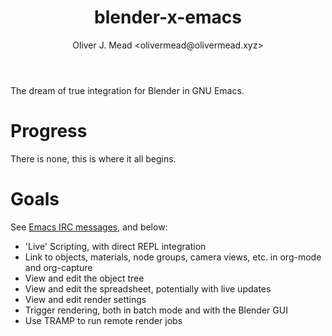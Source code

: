 #+title: blender-x-emacs
#+author: Oliver J. Mead <olivermead@olivermead.xyz>

The dream of true integration for Blender in GNU Emacs.

* Progress
There is none, this is where it all begins.

* Goals
See [[file:NOTES.org::Emacs IRC][Emacs IRC messages]], and below:
+ 'Live' Scripting, with direct REPL integration
+ Link to objects, materials, node groups, camera views, etc. in org-mode and org-capture
+ View and edit the object tree
+ View and edit the spreadsheet, potentially with live updates
+ View and edit render settings
+ Trigger rendering, both in batch mode and with the Blender GUI
+ Use TRAMP to run remote render jobs
